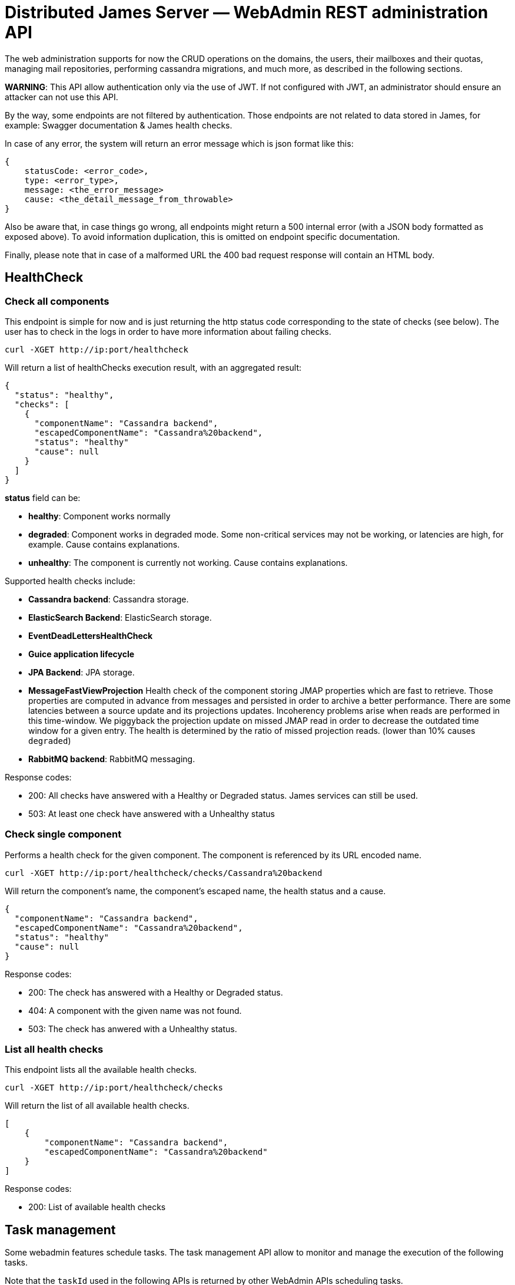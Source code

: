 = Distributed James Server &mdash; WebAdmin REST administration API
:navtitle: WebAdmin REST administration API

The web administration supports for now the CRUD operations on the domains, the users, their mailboxes and their quotas,
 managing mail repositories, performing cassandra migrations, and much more, as described in the following sections.

*WARNING*: This API allow authentication only via the use of JWT. If not
configured with JWT, an administrator should ensure an attacker can not
use this API.

By the way, some endpoints are not filtered by authentication. Those endpoints are not related to data stored in James,
for example: Swagger documentation & James health checks.

In case of any error, the system will return an error message which is
json format like this:

....
{
    statusCode: <error_code>,
    type: <error_type>,
    message: <the_error_message>
    cause: <the_detail_message_from_throwable>
}
....

Also be aware that, in case things go wrong, all endpoints might return
a 500 internal error (with a JSON body formatted as exposed above). To
avoid information duplication, this is omitted on endpoint specific
documentation.

Finally, please note that in case of a malformed URL the 400 bad request
response will contain an HTML body.

== HealthCheck

=== Check all components

This endpoint is simple for now and is just returning the http status
code corresponding to the state of checks (see below). The user has to
check in the logs in order to have more information about failing
checks.

....
curl -XGET http://ip:port/healthcheck
....

Will return a list of healthChecks execution result, with an aggregated
result:

....
{
  "status": "healthy",
  "checks": [
    {
      "componentName": "Cassandra backend",
      "escapedComponentName": "Cassandra%20backend",
      "status": "healthy"
      "cause": null
    }
  ]
}
....

*status* field can be:

* *healthy*: Component works normally
* *degraded*: Component works in degraded mode. Some non-critical
services may not be working, or latencies are high, for example. Cause
contains explanations.
* *unhealthy*: The component is currently not working. Cause contains
explanations.

Supported health checks include:

* *Cassandra backend*: Cassandra storage.
* *ElasticSearch Backend*: ElasticSearch storage.
* *EventDeadLettersHealthCheck*
* *Guice application lifecycle*
* *JPA Backend*: JPA storage.
* *MessageFastViewProjection* Health check of the component storing JMAP properties
which are fast to retrieve. Those properties are computed in advance
from messages and persisted in order to archive a better performance.
There are some latencies between a source update and its projections
updates. Incoherency problems arise when reads are performed in this
time-window. We piggyback the projection update on missed JMAP read in
order to decrease the outdated time window for a given entry. The health
is determined by the ratio of missed projection reads. (lower than 10%
causes `degraded`)
* *RabbitMQ backend*: RabbitMQ messaging.

Response codes:

* 200: All checks have answered with a Healthy or Degraded status. James
services can still be used.
* 503: At least one check have answered with a Unhealthy status

=== Check single component

Performs a health check for the given component. The component is
referenced by its URL encoded name.

....
curl -XGET http://ip:port/healthcheck/checks/Cassandra%20backend
....

Will return the component’s name, the component’s escaped name, the
health status and a cause.

....
{
  "componentName": "Cassandra backend",
  "escapedComponentName": "Cassandra%20backend",
  "status": "healthy"
  "cause": null
}
....

Response codes:

* 200: The check has answered with a Healthy or Degraded status.
* 404: A component with the given name was not found.
* 503: The check has anwered with a Unhealthy status.

=== List all health checks

This endpoint lists all the available health checks.

....
curl -XGET http://ip:port/healthcheck/checks
....

Will return the list of all available health checks.

....
[
    {
        "componentName": "Cassandra backend",
        "escapedComponentName": "Cassandra%20backend"
    }
]
....

Response codes:

* 200: List of available health checks

== Task management

Some webadmin features schedule tasks. The task management API allow to
monitor and manage the execution of the following tasks.

Note that the `taskId` used in the following APIs is returned by other
WebAdmin APIs scheduling tasks.

=== Getting a task details

....
curl -XGET http://ip:port/tasks/3294a976-ce63-491e-bd52-1b6f465ed7a2
....

An Execution Report will be returned:

....
{
    "submitDate": "2017-12-27T15:15:24.805+0700",
    "startedDate": "2017-12-27T15:15:24.809+0700",
    "completedDate": "2017-12-27T15:15:24.815+0700",
    "cancelledDate": null,
    "failedDate": null,
    "taskId": "3294a976-ce63-491e-bd52-1b6f465ed7a2",
    "additionalInformation": {},
    "status": "completed",
    "type": "type-of-the-task"
}
....

Note that:

* `status` can have the value:
** `waiting`: The task is scheduled but its execution did not start yet
** `inProgress`: The task is currently executed
** `cancelled`: The task had been cancelled
** `completed`: The task execution is finished, and this execution is a
success
** `failed`: The task execution is finished, and this execution is a
failure
* `additionalInformation` is a task specific object giving additional
information and context about that task. The structure of this
`additionalInformation` field is provided along the specific task
submission endpoint.

Response codes:

* 200: The specific task was found and the execution report exposed
above is returned
* 400: Invalid task ID
* 404: Task ID was not found

=== Awaiting a task

One can await the end of a task, then receive its final execution
report.

That feature is especially usefull for testing purpose but still can
serve real-life scenari.

....
curl -XGET http://ip:port/tasks/3294a976-ce63-491e-bd52-1b6f465ed7a2/await?timeout=duration
....

An Execution Report will be returned.

`timeout` is optional. By default it is set to 365 days (the maximum
value). The expected value is expressed in the following format:
`Nunit`. `N` should be strictly positive. `unit` could be either in the
short form (`s`, `m`, `h`, etc.), or in the long form (`day`, `week`,
`month`, etc.).

Examples:

* `30s`
* `5m`
* `7d`
* `1y`

Response codes:

* 200: The specific task was found and the execution report exposed
above is returned
* 400: Invalid task ID or invalid timeout
* 404: Task ID was not found
* 408: The timeout has been reached

=== Cancelling a task

You can cancel a task by calling:

....
curl -XDELETE http://ip:port/tasks/3294a976-ce63-491e-bd52-1b6f465ed7a2
....

Response codes:

* 204: Task had been cancelled
* 400: Invalid task ID

=== Listing tasks

A list of all tasks can be retrieved:

....
curl -XGET http://ip:port/tasks
....

Will return a list of Execution reports

One can filter the above results by status. For example:

....
curl -XGET http://ip:port/tasks?status=inProgress
....

Will return a list of Execution reports that are currently in progress.

Response codes:

* 200: A list of corresponding tasks is returned
* 400: Invalid status value

=== Endpoints returning a task

Many endpoints do generate a task.

Example:

....
curl -XPOST /endpoint?action={action}
....

The response to these requests will be the scheduled `taskId` :

....
{"taskId":"5641376-02ed-47bd-bcc7-76ff6262d92a"}
....

Positionned headers:

* Location header indicates the location of the resource associated with
the scheduled task. Example:

....
Location: /tasks/3294a976-ce63-491e-bd52-1b6f465ed7a2
....

Response codes:

* 201: Task generation succeeded. Corresponding task id is returned.
* Other response codes might be returned depending on the endpoint

The additional information returned depends on the scheduled task type
and is documented in the endpoint documentation.

== Administrating domains

=== Create a domain

....
curl -XPUT http://ip:port/domains/domainToBeCreated
....

Resource name domainToBeCreated:

* can not be null or empty
* can not contain `@'
* can not be more than 255 characters
* can not contain `/'

Response codes:

* 204: The domain was successfully added
* 400: The domain name is invalid

=== Delete a domain

....
curl -XDELETE http://ip:port/domains/{domainToBeDeleted}
....

Note: Deletion of an auto-detected domain, default domain or of an
auto-detected ip is not supported. We encourage you instead to review
your https://james.apache.org/server/config-domainlist.html[domain list
configuration].

Response codes:

* 204: The domain was successfully removed

=== Test if a domain exists

....
curl -XGET http://ip:port/domains/{domainName}
....

Response codes:

* 204: The domain exists
* 404: The domain does not exist

=== Get the list of domains

....
curl -XGET http://ip:port/domains
....

Possible response:

....
["domain1", "domain2"]
....

Response codes:

* 200: The domain list was successfully retrieved

=== Get the list of aliases for a domain

....
curl -XGET http://ip:port/domains/destination.domain.tld/aliases
....

Possible response:

....
[
  {"source": "source1.domain.tld"},
  {"source": "source2.domain.tld"}
]
....

When sending an email to an email address having `source1.domain.tld` or
`source2.domain.tld` as a domain part (example:
`user@source1.domain.tld`), then the domain part will be rewritten into
destination.domain.tld (so into `user@destination.domain.tld`).

Response codes:

* 200: The domain aliases was successfully retrieved
* 400: destination.domain.tld has an invalid syntax
* 404: destination.domain.tld is not part of handled domains and does
not have local domains as aliases.

=== Create an alias for a domain

To create a domain alias execute the following query:

....
curl -XPUT http://ip:port/domains/destination.domain.tld/aliases/source.domain.tld
....

When sending an email to an email address having `source.domain.tld` as
a domain part (example: `user@source.domain.tld`), then the domain part
will be rewritten into `destination.domain.tld` (so into
`user@destination.domain.tld`).

Response codes:

* 204: The redirection now exists
* 400: `source.domain.tld` or `destination.domain.tld` have an invalid
syntax
* 400: `source, domain` and `destination domain` are the same
* 404: `source.domain.tld` are not part of handled domains.

Be aware that no checks to find possible loops that would result of this creation will be performed.

=== Delete an alias for a domain

To delete a domain alias execute the following query:

....
curl -XDELETE http://ip:port/domains/destination.domain.tld/aliases/source.domain.tld
....

When sending an email to an email address having `source.domain.tld` as
a domain part (example: `user@source.domain.tld`), then the domain part
will be rewritten into `destination.domain.tld` (so into
`user@destination.domain.tld`).

Response codes:

* 204: The redirection now no longer exists
* 400: `source.domain.tld` or destination.domain.tld have an invalid
syntax
* 400: source, domain and destination domain are the same
* 404: `source.domain.tld` are not part of handled domains.

== Administrating users

=== Create a user

....
curl -XPUT http://ip:port/users/usernameToBeUsed \
  -d '{"password":"passwordToBeUsed"}' \
  -H "Content-Type: application/json"
....

Resource name usernameToBeUsed representing valid users, hence it should
match the criteria at xref:distributed/confgure/usersrepository.adoc[User Repositories documentation]

Response codes:

* 204: The user was successfully created
* 400: The user name or the payload is invalid

Note: if the user exists already, its password will be updated.

=== Testing a user existence

....
curl -XHEAD http://ip:port/users/usernameToBeUsed
....

Resource name ``usernameToBeUsed'' represents a valid user, hence it
should match the criteria at xref:distributed/configure/usersrepository.adoc[User Repositories documentation]

Response codes:

* 200: The user exists
* 400: The user name is invalid
* 404: The user does not exist

=== Updating a user password

Same than Create, but a user need to exist.

If the user do not exist, then it will be created.

=== Deleting a user

....
curl -XDELETE http://ip:port/users/{userToBeDeleted}
....

Response codes:

* 204: The user was successfully deleted

=== Retrieving the user list

....
curl -XGET http://ip:port/users
....

The answer looks like:

....
[{"username":"username@domain-jmapauthentication.tld"},{"username":"username@domain.tld"}]
....

Response codes:

* 200: The user name list was successfully retrieved

=== Retrieving the list of allowed `From` headers for a given user

This endpoint allows to know which From headers a given user is allowed to use when sending mails.

....
curl -XGET http://ip:port/users/givenUser/allowedFromHeaders
....

The answer looks like:

....
["user@domain.tld","alias@domain.tld"]
....

Response codes:

* 200: The list was successfully retrieved
* 400: The user is invalid
* 404: The user is unknown

== Administrating mailboxes

=== All mailboxes

Several actions can be performed on the server mailboxes.

Request pattern is:

....
curl -XPOST /mailboxes?action={action1},...
....

link:#_endpoints_returning_a_task[More details about endpoints returning
a task].

Response codes:

* 201: Success. Corresponding task id is returned.
* 400: Error in the request. Details can be found in the reported error.

The kind of task scheduled depends on the action parameter. See below
for details.

==== Fixing mailboxes inconsistencies

....
curl -XPOST /mailboxes?task=SolveInconsistencies
....

Will schedule a task for fixing inconsistencies for the mailbox
deduplicated object stored in Cassandra.

link:#_endpoints_returning_a_task[More details about endpoints returning
a task].

The `I-KNOW-WHAT-I-M-DOING` header is mandatory (you can read more
information about it in the warning section below).

The scheduled task will have the following type
`solve-mailbox-inconsistencies` and the following
`additionalInformation`:

....
{
  "type":"solve-mailbox-inconsistencies",
  "processedMailboxEntries": 3,
  "processedMailboxPathEntries": 3,
  "fixedInconsistencies": 2,
  "errors": 1,
  "conflictingEntries":[{
    "mailboxDaoEntry":{
      "mailboxPath":"#private:user:mailboxName",
      "mailboxId":"464765a0-e4e7-11e4-aba4-710c1de3782b"
    }," +
    "mailboxPathDaoEntry":{
      "mailboxPath":"#private:user:mailboxName2",
      "mailboxId":"464765a0-e4e7-11e4-aba4-710c1de3782b"
    }
  }]
}
....

Note that conflicting entry inconsistencies will not be fixed and will
require to explicitly use link:#correcting-ghost-mailbox[ghost mailbox]
endpoint in order to merge the conflicting mailboxes and prevent any
message loss.

*WARNING*: this task can cancel concurrently running legitimate user
operations upon dirty read. As such this task should be run offline.

A dirty read is when data is read between the two writes of the
denormalization operations (no isolation).

In order to ensure being offline, stop the traffic on SMTP, JMAP and
IMAP ports, for example via re-configuration or firewall rules.

Due to all of those risks, a `I-KNOW-WHAT-I-M-DOING` header should be
positioned to `ALL-SERVICES-ARE-OFFLINE` in order to prevent accidental
calls.

==== Recomputing mailbox counters

....
curl -XPOST /mailboxes?task=RecomputeMailboxCounters
....

Will recompute counters (unseen & total count) for the mailbox object
stored in Cassandra.

Cassandra maintains a per mailbox projection for message count and
unseen message count. As with any projection, it can go out of sync,
leading to inconsistent results being returned to the client.

link:#_endpoints_returning_a_task[More details about endpoints returning
a task].

The scheduled task will have the following type
`recompute-mailbox-counters` and the following `additionalInformation`:

....
{
  "type":"recompute-mailbox-counters",
  "processedMailboxes": 3,
  "failedMailboxes": ["464765a0-e4e7-11e4-aba4-710c1de3782b"]
}
....

Note that conflicting inconsistencies entries will not be fixed and will
require to explicitly use link:#correcting-ghost-mailbox[ghost mailbox]
endpoint in order to merge the conflicting mailboxes and prevent any
message loss.

*WARNING*: this task do not take into account concurrent modifications
upon a single mailbox counter recomputation. Rerunning the task will
_eventually_ provide the consistent result. As such we advise to run
this task offline.

In order to ensure being offline, stop the traffic on SMTP, JMAP and
IMAP ports, for example via re-configuration or firewall rules.

`trustMessageProjection` query parameter can be set to `true`. Content
of `messageIdTable` (listing messages by their mailbox context) table
will be trusted and not compared against content of `imapUidTable` table
(listing messages by their messageId mailbox independent identifier).
This will result in a better performance running the task at the cost of
safety in the face of message denormalization inconsistencies.

Defaults to false, which generates additional checks. You can read
https://github.com/apache/james-project/blob/master/src/adr/0022-cassandra-message-inconsistency.md[this
ADR] to better understand the message projection and how it can become
inconsistent.

==== Recomputing Global JMAP fast message view projection

Message fast view projection stores message properties expected to be
fast to fetch but are actually expensive to compute, in order for
GetMessages operation to be fast to execute for these properties.

These projection items are asynchronously computed on mailbox events.

You can force the full projection recomputation by calling the following
endpoint:

....
curl -XPOST /mailboxes?task=recomputeFastViewProjectionItems
....

Will schedule a task for recomputing the fast message view projection
for all mailboxes.

link:#_endpoints_returning_a_task[More details about endpoints returning
a task].

An admin can specify the concurrency that should be used when running
the task:

* `messagesPerSecond` rate at which messages should be processed, per
second. Defaults to 10.

This optional parameter must have a strictly positive integer as a value
and be passed as query parameters.

Example:

....
curl -XPOST /mailboxes?task=recomputeFastViewProjectionItems&messagesPerSecond=20
....

The scheduled task will have the following type
`RecomputeAllFastViewProjectionItemsTask` and the following
`additionalInformation`:

....
{
  "type":"RecomputeAllPreviewsTask",
  "processedUserCount": 3,
  "processedMessageCount": 3,
  "failedUserCount": 2,
  "failedMessageCount": 1,
  "runningOptions": {
    "messagesPerSecond":20
  }
}
....

Response codes:

* 201: Success. Corresponding task id is returned.
* 400: Error in the request. Details can be found in the reported error.

==== ReIndexing action

Be also aware of the limits of this API:

Warning: During the re-indexing, the result of search operations might
be altered.

Warning: Canceling this task should be considered unsafe as it will
leave the currently reIndexed mailbox as partially indexed.

Warning: While we have been trying to reduce the inconsistency window to
a maximum (by keeping track of ongoing events), concurrent changes done
during the reIndexing might be ignored.

===== ReIndexing all mails

....
curl -XPOST http://ip:port/mailboxes?task=reIndex
....

Will schedule a task for reIndexing all the mails stored on this James
server.

link:#_endpoints_returning_a_task[More details about endpoints returning
a task].

An admin can specify the concurrency that should be used when running
the task:

* `messagesPerSecond` rate at which messages should be processed per
second. Default is 50.

This optional parameter must have a strictly positive integer as a value
and be passed as query parameter.

An admin can also specify the reindexing mode it wants to use when
running the task:

* `mode` the reindexing mode used. There are 2 modes for the moment:
** `rebuildAll` allows to rebuild all indexes. This is the default mode.
** `fixOutdated` will check for outdated indexed document and reindex
only those.

This optional parameter must be passed as query parameter.

It’s good to note as well that there is a limitation with the
`fixOutdated` mode. As we first collect metadata of stored messages to
compare them with the ones in the index, a failed `expunged` operation
might not be well corrected (as the message might not exist anymore but
still be indexed).

Example:

    curl -XPOST http://ip:port/mailboxes?task=reIndex&messagesPerSecond=200&mode=rebuildAll

The scheduled task will have the following type `full-reindexing` and
the following `additionalInformation`:

....
{
  "type":"full-reindexing",
  "runningOptions":{
    "messagesPerSecond":200,
    "mode":"REBUILD_ALL"
  },
  "successfullyReprocessedMailCount":18,
  "failedReprocessedMailCount": 3,
  "mailboxFailures": ["12", "23" ],
  "messageFailures": [
   {
     "mailboxId": "1",
      "uids": [1, 36]
   }]
}
....

===== Fixing previously failed ReIndexing

Will schedule a task for reIndexing all the mails which had failed to be
indexed from the ReIndexingAllMails task.

Given `bbdb69c9-082a-44b0-a85a-6e33e74287a5` being a `taskId` generated
for a reIndexing tasks

....
curl -XPOST 'http://ip:port/mailboxes?task=reIndex&reIndexFailedMessagesOf=bbdb69c9-082a-44b0-a85a-6e33e74287a5'
....

link:#_endpoints_returning_a_task[More details about endpoints returning
a task].

An admin can specify the concurrency that should be used when running
the task:

* `messagesPerSecond` rate at which messages should be processed per
second. Default is 50.

This optional parameter must have a strictly positive integer as a value
and be passed as query parameter.

An admin can also specify the reindexing mode it wants to use when
running the task:

* `mode` the reindexing mode used. There are 2 modes for the moment:
** `rebuildAll` allows to rebuild all indexes. This is the default mode.
** `fixOutdated` will check for outdated indexed document and reindex
only those.

This optional parameter must be passed as query parameter.

It’s good to note as well that there is a limitation with the
`fixOutdated` mode. As we first collect metadata of stored messages to
compare them with the ones in the index, a failed `expunged` operation
might not be well corrected (as the message might not exist anymore but
still be indexed).

Example:

....
curl -XPOST http://ip:port/mailboxes?task=reIndex&reIndexFailedMessagesOf=bbdb69c9-082a-44b0-a85a-6e33e74287a5&messagesPerSecond=200&mode=rebuildAll
....

The scheduled task will have the following type
`error-recovery-indexation` and the following `additionalInformation`:

....
{
  "type":"error-recovery-indexation"
  "runningOptions":{
    "messagesPerSecond":200,
    "mode":"REBUILD_ALL"
  },
  "successfullyReprocessedMailCount":18,
  "failedReprocessedMailCount": 3,
  "mailboxFailures": ["12", "23" ],
  "messageFailures": [{
     "mailboxId": "1",
      "uids": [1, 36]
   }]
}
....

=== Single mailbox

==== ReIndexing a mailbox mails

....
curl -XPOST http://ip:port/mailboxes/{mailboxId}?task=reIndex
....

Will schedule a task for reIndexing all the mails in one mailbox.

Note that `mailboxId' path parameter needs to be a (implementation
dependent) valid mailboxId.

link:#_endpoints_returning_a_task[More details about endpoints returning
a task].

An admin can specify the concurrency that should be used when running
the task:

* `messagesPerSecond` rate at which messages should be processed per
second. Default is 50.

This optional parameter must have a strictly positive integer as a value
and be passed as query parameter.

An admin can also specify the reindexing mode it wants to use when
running the task:

* `mode` the reindexing mode used. There are 2 modes for the moment:
** `rebuildAll` allows to rebuild all indexes. This is the default mode.
** `fixOutdated` will check for outdated indexed document and reindex
only those.

This optional parameter must be passed as query parameter.

It’s good to note as well that there is a limitation with the
`fixOutdated` mode. As we first collect metadata of stored messages to
compare them with the ones in the index, a failed `expunged` operation
might not be well corrected (as the message might not exist anymore but
still be indexed).

Example:

....
curl -XPOST http://ip:port/mailboxes/{mailboxId}?task=reIndex&messagesPerSecond=200&mode=fixOutdated
....

Response codes:

* 201: Success. Corresponding task id is returned.
* 400: Error in the request. Details can be found in the reported error.

The scheduled task will have the following type `mailbox-reindexing` and
the following `additionalInformation`:

....
{
  "type":"mailbox-reindexing",
  "runningOptions":{
    "messagesPerSecond":200,
    "mode":"FIX_OUTDATED"
  },
  "mailboxId":"{mailboxId}",
  "successfullyReprocessedMailCount":18,
  "failedReprocessedMailCount": 3,
  "mailboxFailures": ["12"],
  "messageFailures": [
   {
     "mailboxId": "1",
      "uids": [1, 36]
   }]
}
....

Warning: During the re-indexing, the result of search operations might
be altered.

Warning: Canceling this task should be considered unsafe as it will
leave the currently reIndexed mailbox as partially indexed.

Warning: While we have been trying to reduce the inconsistency window to
a maximum (by keeping track of ongoing events), concurrent changes done
during the reIndexing might be ignored.

== Administrating Messages

=== ReIndexing a single mail by messageId

....
curl -XPOST http://ip:port/messages/{messageId}?task=reIndex
....

Will schedule a task for reIndexing a single email in all the mailboxes
containing it.

Note that `messageId' path parameter needs to be a (implementation
dependent) valid messageId.

link:#_endpoints_returning_a_task[More details about endpoints returning
a task].

Response codes:

* 201: Success. Corresponding task id is returned.
* 400: Error in the request. Details can be found in the reported error.

The scheduled task will have the following type `messageId-reindexing`
and the following `additionalInformation`:

....
{
  "messageId":"18"
}
....

Warning: During the re-indexing, the result of search operations might
be altered.

=== Fixing message inconsistencies

This task is only available on top of Guice Cassandra products.

....
curl -XPOST /messages?task=SolveInconsistencies
....

Will schedule a task for fixing message inconsistencies created by the
message denormalization process.

Messages are denormalized and stored in separated data tables in
Cassandra, so they can be accessed by their unique identifier or mailbox
identifier & local mailbox identifier through different protocols.

Failure in the denormalization process will lead to inconsistencies, for
example:

....
BOB receives a message
The denormalization process fails
BOB can read the message via JMAP
BOB cannot read the message via IMAP

BOB marks a message as SEEN
The denormalization process fails
The message is SEEN via JMAP
The message is UNSEEN via IMAP
....

link:#_endpoints_returning_a_task[More details about endpoints returning
a task].

An admin can specify the concurrency that should be used when running
the task:

* `messagesPerSecond` rate of messages to be processed per second.
Default is 100.

This optional parameter must have a strictly positive integer as a value
and be passed as query parameter.

An admin can also specify the reindexing mode it wants to use when
running the task:

* `mode` the reindexing mode used. There are 2 modes for the moment:
** `rebuildAll` allows to rebuild all indexes. This is the default mode.
** `fixOutdated` will check for outdated indexed document and reindex
only those.

This optional parameter must be passed as query parameter.

It’s good to note as well that there is a limitation with the
`fixOutdated` mode. As we first collect metadata of stored messages to
compare them with the ones in the index, a failed `expunged` operation
might not be well corrected (as the message might not exist anymore but
still be indexed).

Example:

....
curl -XPOST /messages?task=SolveInconsistencies&messagesPerSecond=200&mode=rebuildAll
....

Response codes:

* 201: Success. Corresponding task id is returned.
* 400: Error in the request. Details can be found in the reported error.

The scheduled task will have the following type
`solve-message-inconsistencies` and the following
`additionalInformation`:

....
{
  "type":"solve-message-inconsistencies",
  "timestamp":"2007-12-03T10:15:30Z",
  "processedImapUidEntries": 2,
  "processedMessageIdEntries": 1,
  "addedMessageIdEntries": 1,
  "updatedMessageIdEntries": 0,
  "removedMessageIdEntries": 1,
  "runningOptions":{
    "messagesPerSecond": 200,
    "mode":"REBUILD_ALL"
  },
  "fixedInconsistencies": [
    {
      "mailboxId": "551f0580-82fb-11ea-970e-f9c83d4cf8c2",
      "messageId": "d2bee791-7e63-11ea-883c-95b84008f979",
      "uid": 1
    },
    {
      "mailboxId": "551f0580-82fb-11ea-970e-f9c83d4cf8c2",
      "messageId": "d2bee792-7e63-11ea-883c-95b84008f979",
      "uid": 2
    }
  ],
  "errors": [
    {
      "mailboxId": "551f0580-82fb-11ea-970e-f9c83d4cf8c2",
      "messageId": "ffffffff-7e63-11ea-883c-95b84008f979",
      "uid": 3
    }
  ]
}
....

User actions concurrent to the inconsistency fixing task could result in
concurrency issues. New inconsistencies could be created.

However the source of truth will not be impacted, hence rerunning the
task will eventually fix all issues.

This task could be run safely online and can be scheduled on a recurring
basis outside of peak traffic by an admin to ensure Cassandra message
consistency.

== Administrating user mailboxes

=== Creating a mailbox

....
curl -XPUT http://ip:port/users/{usernameToBeUsed}/mailboxes/{mailboxNameToBeCreated}
....

Resource name `usernameToBeUsed` should be an existing user Resource
name `mailboxNameToBeCreated` should not be empty, nor contain # % *
characters.

Response codes:

* 204: The mailbox now exists on the server
* 400: Invalid mailbox name
* 404: The user name does not exist

To create nested mailboxes, for instance a work mailbox inside the INBOX
mailbox, people should use the . separator. The sample query is:

....
curl -XDELETE http://ip:port/users/{usernameToBeUsed}/mailboxes/INBOX.work
....

=== Deleting a mailbox and its children

....
curl -XDELETE http://ip:port/users/{usernameToBeUsed}/mailboxes/{mailboxNameToBeDeleted}
....

Resource name `usernameToBeUsed` should be an existing user Resource
name `mailboxNameToBeDeleted` should not be empty

Response codes:

* 204: The mailbox now does not exist on the server
* 400: Invalid mailbox name
* 404: The user name does not exist

=== Testing existence of a mailbox

....
curl -XGET http://ip:port/users/{usernameToBeUsed}/mailboxes/{mailboxNameToBeTested}
....

Resource name `usernameToBeUsed` should be an existing user Resource
name `mailboxNameToBeTested` should not be empty

Response codes:

* 204: The mailbox exists
* 400: Invalid mailbox name
* 404: The user name does not exist, the mailbox does not exist

=== Listing user mailboxes

....
curl -XGET http://ip:port/users/{usernameToBeUsed}/mailboxes
....

The answer looks like:

....
[{"mailboxName":"INBOX"},{"mailboxName":"outbox"}]
....

Resource name `usernameToBeUsed` should be an existing user

Response codes:

* 200: The mailboxes list was successfully retrieved
* 404: The user name does not exist

=== Deleting user mailboxes

....
curl -XDELETE http://ip:port/users/{usernameToBeUsed}/mailboxes
....

Resource name `usernameToBeUsed` should be an existing user

Response codes:

* 204: The user do not have mailboxes anymore
* 404: The user name does not exist

=== Exporting user mailboxes

....
curl -XPOST http://ip:port/users/{usernameToBeUsed}/mailboxes?action=export
....

Resource name `usernameToBeUsed` should be an existing user

Response codes:

* 201: Success. Corresponding task id is returned
* 404: The user name does not exist

The scheduled task will have the following type `MailboxesExportTask`
and the following `additionalInformation`:

....
{
  "type":"MailboxesExportTask",
  "timestamp":"2007-12-03T10:15:30Z",
  "username": "user",
  "stage": "STARTING"
}
....

=== ReIndexing a user mails

....
curl -XPOST http://ip:port/users/{usernameToBeUsed}/mailboxes?task=reIndex
....

Will schedule a task for reIndexing all the mails in ``user@domain.com''
mailboxes (encoded above).

link:#_endpoints_returning_a_task[More details about endpoints returning
a task].

An admin can specify the concurrency that should be used when running
the task:

* `messagesPerSecond` rate at which messages should be processed per
second. Default is 50.

This optional parameter must have a strictly positive integer as a value
and be passed as query parameter.

An admin can also specify the reindexing mode it wants to use when
running the task:

* `mode` the reindexing mode used. There are 2 modes for the moment:
** `rebuildAll` allows to rebuild all indexes. This is the default mode.
** `fixOutdated` will check for outdated indexed document and reindex
only those.

This optional parameter must be passed as query parameter.

It’s good to note as well that there is a limitation with the
`fixOutdated` mode. As we first collect metadata of stored messages to
compare them with the ones in the index, a failed `expunged` operation
might not be well corrected (as the message might not exist anymore but
still be indexed).

Example:

....
curl -XPOST http://ip:port/users/{usernameToBeUsed}/mailboxes?task=reIndex&messagesPerSecond=200&mode=fixOutdated
....

Response codes:

* 201: Success. Corresponding task id is returned.
* 400: Error in the request. Details can be found in the reported error.

The scheduled task will have the following type `user-reindexing` and
the following `additionalInformation`:

....
{
  "type":"user-reindexing",
  "runningOptions":{
    "messagesPerSecond":200,
    "mode":"FIX_OUTDATED"
  },
  "user":"user@domain.com",
  "successfullyReprocessedMailCount":18,
  "failedReprocessedMailCount": 3,
  "mailboxFailures": ["12", "23" ],
  "messageFailures": [
   {
     "mailboxId": "1",
      "uids": [1, 36]
   }]
}
....

Warning: During the re-indexing, the result of search operations might
be altered.

Warning: Canceling this task should be considered unsafe as it will
leave the currently reIndexed mailbox as partially indexed.

Warning: While we have been trying to reduce the inconsistency window to
a maximum (by keeping track of ongoing events), concurrent changes done
during the reIndexing might be ignored.

=== Recomputing User JMAP fast message view projection

This action is only available for backends supporting JMAP protocol.

Message fast view projection stores message properties expected to be
fast to fetch but are actually expensive to compute, in order for
GetMessages operation to be fast to execute for these properties.

These projection items are asynchronously computed on mailbox events.

You can force the full projection recomputation by calling the following
endpoint:

....
curl -XPOST /users/{usernameToBeUsed}/mailboxes?task=recomputeFastViewProjectionItems
....

Will schedule a task for recomputing the fast message view projection
for all mailboxes of `usernameToBeUsed`.

link:#_endpoints_returning_a_task[More details about endpoints returning
a task].

An admin can specify the concurrency that should be used when running
the task:

* `messagesPerSecond` rate at which messages should be processed, per
second. Defaults to 10.

This optional parameter must have a strictly positive integer as a value
and be passed as query parameters.

Example:

....
curl -XPOST /mailboxes?task=recomputeFastViewProjectionItems&messagesPerSecond=20
....

The scheduled task will have the following type
`RecomputeUserFastViewProjectionItemsTask` and the following
`additionalInformation`:

....
{
  "type":"RecomputeUserFastViewProjectionItemsTask",
  "username": "{usernameToBeUsed}",
  "processedMessageCount": 3,
  "failedMessageCount": 1,
  "runningOptions": {
    "messagesPerSecond":20
  }
}
....

Response codes:

* 201: Success. Corresponding task id is returned.
* 400: Error in the request. Details can be found in the reported error.
* 404: User not found.

== Administrating quotas

=== Administrating quotas by users

==== Getting the quota for a user

....
curl -XGET http://ip:port/quota/users/{usernameToBeUsed}
....

Resource name `usernameToBeUsed` should be an existing user

The answer is the details of the quota of that user.

....
{
  "global": {
    "count":252,
    "size":242
  },
  "domain": {
    "count":152,
    "size":142
  },
  "user": {
    "count":52,
    "size":42
  },
  "computed": {
    "count":52,
    "size":42
  },
  "occupation": {
    "size":13,
    "count":21,
    "ratio": {
      "size":0.25,
      "count":0.5,
      "max":0.5
    }
  }
}
....

* The `global` entry represent the quota limit allowed on this James
server.
* The `domain` entry represent the quota limit allowed for the user of
that domain.
* The `user` entry represent the quota limit allowed for this specific
user.
* The `computed` entry represent the quota limit applied for this user,
resolved from the upper values.
* The `occupation` entry represent the occupation of the quota for this
user. This includes used count and size as well as occupation ratio
(used / limit).

Note that `quota` object can contain a fixed value, an empty value
(null) or an unlimited value (-1):

....
{"count":52,"size":42}

{"count":null,"size":null}

{"count":52,"size":-1}
....

Response codes:

* 200: The user’s quota was successfully retrieved
* 404: The user does not exist

==== Updating the quota for a user

....
curl -XPUT http://ip:port/quota/users/{usernameToBeUsed}
....

Resource name `usernameToBeUsed` should be an existing user

The body can contain a fixed value, an empty value (null) or an
unlimited value (-1):

....
{"count":52,"size":42}

{"count":null,"size":null}

{"count":52,"size":-1}
....

Response codes:

* 204: The quota has been updated
* 400: The body is not a positive integer neither an unlimited value
(-1).
* 404: The user does not exist

==== Getting the quota count for a user

....
curl -XGET http://ip:port/quota/users/{usernameToBeUsed}/count
....

Resource name `usernameToBeUsed` should be an existing user

The answer looks like:

....
52
....

Response codes:

* 200: The user’s quota was successfully retrieved
* 204: No quota count limit is defined at the user level for this user
* 404: The user does not exist

==== Updating the quota count for a user

....
curl -XPUT http://ip:port/quota/users/{usernameToBeUsed}/count
....

Resource name `usernameToBeUsed` should be an existing user

The body can contain a fixed value or an unlimited value (-1):

....
52
....

Response codes:

* 204: The quota has been updated
* 400: The body is not a positive integer neither an unlimited value
(-1).
* 404: The user does not exist

==== Deleting the quota count for a user

....
curl -XDELETE http://ip:port/quota/users/{usernameToBeUsed}/count
....

Resource name `usernameToBeUsed` should be an existing user

Response codes:

* 204: The quota has been updated to unlimited value.
* 404: The user does not exist

==== Getting the quota size for a user

....
curl -XGET http://ip:port/quota/users/{usernameToBeUsed}/size
....

Resource name `usernameToBeUsed` should be an existing user

The answer looks like:

....
52
....

Response codes:

* 200: The user’s quota was successfully retrieved
* 204: No quota size limit is defined at the user level for this user
* 404: The user does not exist

==== Updating the quota size for a user

....
curl -XPUT http://ip:port/quota/users/{usernameToBeUsed}/size
....

Resource name `usernameToBeUsed` should be an existing user

The body can contain a fixed value or an unlimited value (-1):

....
52
....

Response codes:

* 204: The quota has been updated
* 400: The body is not a positive integer neither an unlimited value
(-1).
* 404: The user does not exist

==== Deleting the quota size for a user

....
curl -XDELETE http://ip:port/quota/users/{usernameToBeUsed}/size
....

Resource name `usernameToBeUsed` should be an existing user

Response codes:

* 204: The quota has been updated to unlimited value.
* 404: The user does not exist

==== Searching user by quota ratio

....
curl -XGET 'http://ip:port/quota/users?minOccupationRatio=0.8&maxOccupationRatio=0.99&limit=100&offset=200&domain=domain.com'
....

Will return:

....
[
  {
    "username":"user@domain.com",
    "detail": {
      "global": {
        "count":252,
        "size":242
      },
      "domain": {
        "count":152,
        "size":142
      },
      "user": {
        "count":52,
        "size":42
      },
      "computed": {
        "count":52,
        "size":42
      },
      "occupation": {
        "size":48,
        "count":21,
        "ratio": {
          "size":0.9230,
          "count":0.5,
          "max":0.9230
        }
      }
    }
  },
  ...
]
....

Where:

* *minOccupationRatio* is a query parameter determining the minimum
occupation ratio of users to be returned.
* *maxOccupationRatio* is a query parameter determining the maximum
occupation ratio of users to be returned.
* *domain* is a query parameter determining the domain of users to be
returned.
* *limit* is a query parameter determining the maximum number of users
to be returned.
* *offset* is a query parameter determining the number of users to skip.

Please note that users are alphabetically ordered on username.

The response is a list of usernames, with attached quota details as
defined link:#getting-the-quota-for-a-user[here].

Response codes:

* 200: List of users had successfully been returned.
* 400: Validation issues with parameters

==== Recomputing current quotas for users

....
curl -XPOST /quota/users?task=RecomputeCurrentQuotas
....

Will recompute current quotas (count and size) for all users stored in
James.

James maintains per quota a projection for current quota count and size.
As with any projection, it can go out of sync, leading to inconsistent
results being returned to the client.

link:#_endpoints_returning_a_task[More details about endpoints returning
a task].

An admin can specify the concurrency that should be used when running
the task:

* `usersPerSecond` rate at which users quotas should be reprocessed, per
second. Defaults to 1.

This optional parameter must have a strictly positive integer as a value
and be passed as query parameters.

Example:

....
curl -XPOST /quota/users?task=RecomputeCurrentQuotas&usersPerSecond=20
....

The scheduled task will have the following type
`recompute-current-quotas` and the following `additionalInformation`:

....
{
  "type":"recompute-current-quotas",
  "processedQuotaRoots": 3,
  "failedQuotaRoots": ["#private&bob@localhost"],
  "runningOptions": {
    "usersPerSecond":20
  }
}
....

*WARNING*: this task do not take into account concurrent modifications
upon a single current quota re-computation. Rerunning the task will
_eventually_ provide the consistent result.

=== Administrating quotas by domains

==== Getting the quota for a domain

....
curl -XGET http://ip:port/quota/domains/{domainToBeUsed}
....

Resource name `domainToBeUsed` should be an existing domain. For
example:

....
curl -XGET http://ip:port/quota/domains/james.org
....

The answer will detail the default quota applied to users belonging to
that domain:

....
{
  "global": {
    "count":252,
    "size":null
  },
  "domain": {
    "count":null,
    "size":142
  },
  "computed": {
    "count":252,
    "size":142
  }
}
....

* The `global` entry represents the quota limit defined on this James
server by default.
* The `domain` entry represents the quota limit allowed for the user of
that domain by default.
* The `computed` entry represents the quota limit applied for the users
of that domain, by default, resolved from the upper values.

Note that `quota` object can contain a fixed value, an empty value
(null) or an unlimited value (-1):

....
{"count":52,"size":42}

{"count":null,"size":null}

{"count":52,"size":-1}
....

Response codes:

* 200: The domain’s quota was successfully retrieved
* 404: The domain does not exist
* 405: Domain Quota configuration not supported when virtual hosting is
desactivated.

==== Updating the quota for a domain

....
curl -XPUT http://ip:port/quota/domains/{domainToBeUsed}
....

Resource name `domainToBeUsed` should be an existing domain.

The body can contain a fixed value, an empty value (null) or an
unlimited value (-1):

....
{"count":52,"size":42}

{"count":null,"size":null}

{"count":52,"size":-1}
....

Response codes:

* 204: The quota has been updated
* 400: The body is not a positive integer neither an unlimited value
(-1).
* 404: The domain does not exist
* 405: Domain Quota configuration not supported when virtual hosting is
desactivated.

==== Getting the quota count for a domain

....
curl -XGET http://ip:port/quota/domains/{domainToBeUsed}/count
....

Resource name `domainToBeUsed` should be an existing domain.

The answer looks like:

....
52
....

Response codes:

* 200: The domain’s quota was successfully retrieved
* 204: No quota count limit is defined at the domain level for this
domain
* 404: The domain does not exist
* 405: Domain Quota configuration not supported when virtual hosting is
desactivated.

==== Updating the quota count for a domain

....
curl -XPUT http://ip:port/quota/domains/{domainToBeUsed}/count
....

Resource name `domainToBeUsed` should be an existing domain.

The body can contain a fixed value or an unlimited value (-1):

....
52
....

Response codes:

* 204: The quota has been updated
* 400: The body is not a positive integer neither an unlimited value
(-1).
* 404: The domain does not exist
* 405: Domain Quota configuration not supported when virtual hosting is
desactivated.

==== Deleting the quota count for a domain

....
curl -XDELETE http://ip:port/quota/domains/{domainToBeUsed}/count
....

Resource name `domainToBeUsed` should be an existing domain.

Response codes:

* 204: The quota has been updated to unlimited value.
* 404: The domain does not exist
* 405: Domain Quota configuration not supported when virtual hosting is
desactivated.

==== Getting the quota size for a domain

....
curl -XGET http://ip:port/quota/domains/{domainToBeUsed}/size
....

Resource name `domainToBeUsed` should be an existing domain.

The answer looks like:

....
52
....

Response codes:

* 200: The domain’s quota was successfully retrieved
* 204: No quota size limit is defined at the domain level for this
domain
* 404: The domain does not exist
* 405: Domain Quota configuration not supported when virtual hosting is
desactivated.

==== Updating the quota size for a domain

....
curl -XPUT http://ip:port/quota/domains/{domainToBeUsed}/size
....

Resource name `domainToBeUsed` should be an existing domain.

The body can contain a fixed value or an unlimited value (-1):

....
52
....

Response codes:

* 204: The quota has been updated
* 400: The body is not a positive integer neither an unlimited value
(-1).
* 404: The domain does not exist
* 405: Domain Quota configuration not supported when virtual hosting is
desactivated.

==== Deleting the quota size for a domain

....
curl -XDELETE http://ip:port/quota/domains/{domainToBeUsed}/size
....

Resource name `domainToBeUsed` should be an existing domain.

Response codes:

* 204: The quota has been updated to unlimited value.
* 404: The domain does not exist

=== Administrating global quotas

==== Getting the global quota

....
curl -XGET http://ip:port/quota
....

The answer is the details of the global quota.

....
{
  "count":252,
  "size":242
}
....

Note that `quota` object can contain a fixed value, an empty value
(null) or an unlimited value (-1):

....
{"count":52,"size":42}

{"count":null,"size":null}

{"count":52,"size":-1}
....

Response codes:

* 200: The quota was successfully retrieved

==== Updating global quota

....
curl -XPUT http://ip:port/quota
....

The body can contain a fixed value, an empty value (null) or an
unlimited value (-1):

....
{"count":52,"size":42}

{"count":null,"size":null}

{"count":52,"size":-1}
....

Response codes:

* 204: The quota has been updated
* 400: The body is not a positive integer neither an unlimited value
(-1).

==== Getting the global quota count

....
curl -XGET http://ip:port/quota/count
....

Resource name usernameToBeUsed should be an existing user

The answer looks like:

....
52
....

Response codes:

* 200: The quota was successfully retrieved
* 204: No quota count limit is defined at the global level

==== Updating the global quota count

....
curl -XPUT http://ip:port/quota/count
....

The body can contain a fixed value or an unlimited value (-1):

....
52
....

Response codes:

* 204: The quota has been updated
* 400: The body is not a positive integer neither an unlimited value
(-1).

==== Deleting the global quota count

....
curl -XDELETE http://ip:port/quota/count
....

Response codes:

* 204: The quota has been updated to unlimited value.

==== Getting the global quota size

....
curl -XGET http://ip:port/quota/size
....

The answer looks like:

....
52
....

Response codes:

* 200: The quota was successfully retrieved
* 204: No quota size limit is defined at the global level

==== Updating the global quota size

....
curl -XPUT http://ip:port/quota/size
....

The body can contain a fixed value or an unlimited value (-1):

....
52
....

Response codes:

* 204: The quota has been updated
* 400: The body is not a positive integer neither an unlimited value
(-1).

==== Deleting the global quota size

....
curl -XDELETE http://ip:port/quota/size
....

Response codes:

* 204: The quota has been updated to unlimited value.

=== Administrating Sieve quotas

Some limitations on space Users Sieve script can occupy can be
configured by default, and overridden by user.

==== Retrieving global sieve quota

This endpoints allows to retrieve the global Sieve quota, which will be
users default:

....
curl -XGET http://ip:port/sieve/quota/default
....

Will return the bytes count allowed by user per default on this server.

....
102400
....

Response codes:

* 200: Request is a success and the value is returned
* 204: No default quota is being configured

==== Updating global sieve quota

This endpoints allows to update the global Sieve quota, which will be
users default:

....
curl -XPUT http://ip:port/sieve/quota/default
....

With the body being the bytes count allowed by user per default on this
server.

....
102400
....

Response codes:

* 204: Operation succeeded
* 400: Invalid payload

==== Removing global sieve quota

This endpoints allows to remove the global Sieve quota. There will no
more be users default:

....
curl -XDELETE http://ip:port/sieve/quota/default
....

Response codes:

* 204: Operation succeeded

==== Retrieving user sieve quota

This endpoints allows to retrieve the Sieve quota of a user, which will
be this users quota:

....
curl -XGET http://ip:port/sieve/quota/users/user@domain.com
....

Will return the bytes count allowed for this user.

....
102400
....

Response codes:

* 200: Request is a success and the value is returned
* 204: No quota is being configured for this user

==== Updating user sieve quota

This endpoints allows to update the Sieve quota of a user, which will be
users default:

....
curl -XPUT http://ip:port/sieve/quota/users/user@domain.com
....

With the body being the bytes count allowed for this user on this
server.

....
102400
....

Response codes:

* 204: Operation succeeded
* 400: Invalid payload

==== Removing user sieve quota

This endpoints allows to remove the Sieve quota of a user. There will no
more quota for this user:

....
curl -XDELETE http://ip:port/sieve/quota/users/user@domain.com
....

Response codes:

* 204: Operation succeeded

== Administrating Recipient rewriting

=== Address group

You can use *webadmin* to define address groups.

When a specific email is sent to the group mail address, every group
member will receive it.

Note that the group mail address is virtual: it does not correspond to
an existing user.

This feature uses xref:distributed/architecture.adoc#_recipient_rewrite_tables[Recipients rewrite table]
and requires the
https://github.com/apache/james-project/blob/master/server/mailet/mailets/src/main/java/org/apache/james/transport/mailets/RecipientRewriteTable.java[RecipientRewriteTable
mailet] to be configured.

Note that email addresses are restricted to ASCII character set. Mail
addresses not matching this criteria will be rejected.

==== Listing groups

....
curl -XGET http://ip:port/address/groups
....

Will return the groups as a list of JSON Strings representing mail
addresses. For instance:

....
["group1@domain.com", "group2@domain.com"]
....

Response codes:

* 200: Success

==== Listing members of a group

....
curl -XGET http://ip:port/address/groups/group@domain.com
....

Will return the group members as a list of JSON Strings representing
mail addresses. For instance:

....
["member1@domain.com", "member2@domain.com"]
....

Response codes:

* 200: Success
* 400: Group structure is not valid
* 404: The group does not exist

==== Adding a group member

....
curl -XPUT http://ip:port/address/groups/group@domain.com/member@domain.com
....

Will add member@domain.com to group@domain.com, creating the group if
needed

Response codes:

* 204: Success
* 400: Group structure or member is not valid
* 400: Domain in the source is not managed by the DomainList
* 409: Requested group address is already used for another purpose
* 409: The addition of the group member would lead to a loop and thus cannot be performed

==== Removing a group member

....
curl -XDELETE http://ip:port/address/groups/group@domain.com/member@domain.com
....

Will remove member@domain.com from group@domain.com, removing the group
if group is empty after deletion

Response codes:

* 204: Success
* 400: Group structure or member is not valid

=== Address forwards

You can use *webadmin* to define address forwards.

When a specific email is sent to the base mail address, every forward
destination addresses will receive it.

Please note that the base address can be optionaly part of the forward
destination. In that case, the base recipient also receive a copy of the
mail. Otherwise he is ommitted.

Forwards can be defined for existing users. It then defers from
``groups''.

This feature uses xref:distributed/architecture.adoc#_recipient_rewrite_tables[Recipients rewrite table]
and requires the
https://github.com/apache/james-project/blob/master/server/mailet/mailets/src/main/java/org/apache/james/transport/mailets/RecipientRewriteTable.java[RecipientRewriteTable
mailet] to be configured.

Note that email addresses are restricted to ASCII character set. Mail
addresses not matching this criteria will be rejected.

==== Listing Forwards

....
curl -XGET http://ip:port/address/forwards
....

Will return the users having forwards configured as a list of JSON
Strings representing mail addresses. For instance:

....
["user1@domain.com", "user2@domain.com"]
....

Response codes:

* 200: Success

==== Listing destinations in a forward

....
curl -XGET http://ip:port/address/forwards/user@domain.com
....

Will return the destination addresses of this forward as a list of JSON
Strings representing mail addresses. For instance:

....
[
  {"mailAddress":"destination1@domain.com"},
  {"mailAddress":"destination2@domain.com"}
]
....

Response codes:

* 200: Success
* 400: Forward structure is not valid
* 404: The given user don’t have forwards or does not exist

==== Adding a new destination to a forward

....
curl -XPUT http://ip:port/address/forwards/user@domain.com/targets/destination@domain.com
....

Will add destination@domain.com to user@domain.com, creating the forward
if needed

Response codes:

* 204: Success
* 400: Forward structure or member is not valid
* 400: Domain in the source is not managed by the DomainList
* 404: Requested forward address does not match an existing user
* 409: The creation of the forward would lead to a loop and thus cannot be performed

==== Removing a destination of a forward

....
curl -XDELETE http://ip:port/address/forwards/user@domain.com/targets/destination@domain.com
....

Will remove destination@domain.com from user@domain.com, removing the
forward if forward is empty after deletion

Response codes:

* 204: Success
* 400: Forward structure or member is not valid

=== Address aliases

You can use *webadmin* to define aliases for an user.

When a specific email is sent to the alias address, the destination
address of the alias will receive it.

Aliases can be defined for existing users.

This feature uses xref:distributed/architecture.adoc#_recipient_rewrite_tables[Recipients rewrite table]
and requires the
https://github.com/apache/james-project/blob/master/server/mailet/mailets/src/main/java/org/apache/james/transport/mailets/RecipientRewriteTable.java[RecipientRewriteTable
mailet] to be configured.

Note that email addresses are restricted to ASCII character set. Mail
addresses not matching this criteria will be rejected.

==== Listing users with aliases

....
curl -XGET http://ip:port/address/aliases
....

Will return the users having aliases configured as a list of JSON
Strings representing mail addresses. For instance:

....
["user1@domain.com", "user2@domain.com"]
....

Response codes:

* 200: Success

==== Listing alias sources of an user

....
curl -XGET http://ip:port/address/aliases/user@domain.com
....

Will return the aliases of this user as a list of JSON Strings
representing mail addresses. For instance:

....
[
  {"source":"alias1@domain.com"},
  {"source":"alias2@domain.com"}
]
....

Response codes:

* 200: Success
* 400: Alias structure is not valid

==== Adding a new alias to an user

....
curl -XPUT http://ip:port/address/aliases/user@domain.com/sources/alias@domain.com
....

Will add alias@domain.com to user@domain.com, creating the alias if
needed

Response codes:

* 204: OK
* 400: Alias structure or member is not valid
* 400: The alias source exists as an user already
* 400: Source and destination can’t be the same!
* 400: Domain in the destination or source is not managed by the
DomainList
* 409: The addition of the alias would lead to a loop and thus cannot be performed

==== Removing an alias of an user

....
curl -XDELETE http://ip:port/address/aliases/user@domain.com/sources/alias@domain.com
....

Will remove alias@domain.com from user@domain.com, removing the alias if
needed

Response codes:

* 204: OK
* 400: Alias structure or member is not valid

=== Domain mappings

You can use *webadmin* to define domain mappings.

Given a configured source (from) domain and a destination (to) domain,
when an email is sent to an address belonging to the source domain, then
the domain part of this address is overwritten, the destination domain
is then used. A source (from) domain can have many destination (to)
domains.

For example: with a source domain `james.apache.org` maps to two
destination domains `james.org` and `apache-james.org`, when a mail is
sent to `admin@james.apache.org`, then it will be routed to
`admin@james.org` and `admin@apache-james.org`

This feature uses xref:distributed/architecture.adoc#_recipient_rewrite_tables[Recipients rewrite table]
and requires the
https://github.com/apache/james-project/blob/master/server/mailet/mailets/src/main/java/org/apache/james/transport/mailets/RecipientRewriteTable.java[RecipientRewriteTable
mailet] to be configured.

Note that email addresses are restricted to ASCII character set. Mail
addresses not matching this criteria will be rejected.

==== Listing all domain mappings

....
curl -XGET http://ip:port/domainMappings
....

Will return all configured domain mappings

....
{
  "firstSource.org" : ["firstDestination.com", "secondDestination.net"],
  "secondSource.com" : ["thirdDestination.com", "fourthDestination.net"],
}
....

Response codes:

* 200: OK

==== Listing all destination domains for a source domain

....
curl -XGET http://ip:port/domainMappings/sourceDomain.tld
....

With `sourceDomain.tld` as the value passed to `fromDomain` resource
name, the API will return all destination domains configured to that
domain

....
["firstDestination.com", "secondDestination.com"]
....

Response codes:

* 200: OK
* 400: The `fromDomain` resource name is invalid
* 404: The `fromDomain` resource name is not found

==== Adding a domain mapping

....
curl -XPUT http://ip:port/domainMappings/sourceDomain.tld
....

Body:

....
destination.tld
....

With `sourceDomain.tld` as the value passed to `fromDomain` resource
name, the API will add a destination domain specified in the body to
that domain

Response codes:

* 204: OK
* 400: The `fromDomain` resource name is invalid
* 400: The destination domain specified in the body is invalid

Be aware that no checks to find possible loops that would result of this creation will be performed.

==== Removing a domain mapping

....
curl -XDELETE http://ip:port/domainMappings/sourceDomain.tld
....

Body:

....
destination.tld
....

With `sourceDomain.tld` as the value passed to `fromDomain` resource
name, the API will remove a destination domain specified in the body
mapped to that domain

Response codes:

* 204: OK
* 400: The `fromDomain` resource name is invalid
* 400: The destination domain specified in the body is invalid

=== Regex mapping

You can use *webadmin* to create regex mappings.

A regex mapping contains a mapping source and a Java Regular Expression
(regex) in String as the mapping value. Everytime, if a mail containing
a recipient matched with the mapping source, then that mail will be
re-routed to a new recipient address which is re written by the regex.

This feature uses xref:distributed/architecture.adoc#_recipient_rewrite_tables[Recipients rewrite table]
and requires the
https://github.com/apache/james-project/blob/master/server/mailet/mailets/src/main/java/org/apache/james/transport/mailets/RecipientRewriteTable.java[RecipientRewriteTable
API] to be configured.

==== Adding a regex mapping

....
POST /mappings/regex/mappingSource/targets/regex
....

Where:

* the `mappingSource` is the path parameter represents for the Regex
Mapping mapping source
* the `regex` is the path parameter represents for the Regex Mapping
regex

The route will add a regex mapping made from `mappingSource` and `regex`
to RecipientRewriteTable.

Example:

....
curl -XPOST http://ip:port/mappings/regex/james@domain.tld/targets/james@.*:james-intern@james.org
....

Response codes:

* 204: Mapping added successfully.
* 400: Invalid `mappingSource` path parameter.
* 400: Invalid `regex` path parameter.

Be aware that no checks to find possible loops that would result of this creation will be performed.

==== Removing a regex mapping

....
DELETE /mappings/regex/{mappingSource}/targets/{regex}
....

Where:

* the `mappingSource` is the path parameter representing the Regex
Mapping mapping source
* the `regex` is the path parameter representing the Regex Mapping regex

The route will remove the regex mapping made from `regex` from the
mapping source `mappingSource` to RecipientRewriteTable.

Example:

....
curl -XDELETE http://ip:port/mappings/regex/james@domain.tld/targets/[O_O]:james-intern@james.org
....

Response codes:

* 204: Mapping deleted successfully.
* 400: Invalid `mappingSource` path parameter.
* 400: Invalid `regex` path parameter.

=== Address Mappings

You can use *webadmin* to define address mappings.

When a specific email is sent to the base mail address, every
destination addresses will receive it.

This feature uses xref:distributed/architecture.adoc#_recipient_rewrite_tables[Recipients rewrite table]
and requires the
https://github.com/apache/james-project/blob/master/server/mailet/mailets/src/main/java/org/apache/james/transport/mailets/RecipientRewriteTable.java[RecipientRewriteTable
mailet] to be configured.

Note that email addresses are restricted to ASCII character set. Mail
addresses not matching this criteria will be rejected.

Please use address mappings with caution, as it’s not a typed address.
If you know the type of your address (forward, alias, domain, group,
etc), prefer using the corresponding routes to those types.

Here are the following actions available on address mappings:

==== Add an address mapping

....
curl -XPOST http://ip:port/mappings/address/{mappingSource}/targets/{destinationAddress}
....

Add an address mapping to the Recipients rewrite table
Mapping source is the value of \{mappingSource} Mapping destination is
the value of \{destinationAddress} Type of mapping destination is
Address

Response codes:

* 204: Action successfully performed
* 400: Invalid parameters
* 409: The addition of the address mapping would lead to a loop and thus cannot be performed

==== Remove an address mapping

....
curl -XDELETE http://ip:port/mappings/address/{mappingSource}/targets/{destinationAddress}
....

* Remove an address mapping from the Recipients rewrite table
* Mapping source is the value of `mappingSource`
* Mapping destination is the value of `destinationAddress`
* Type of mapping destination is Address

Response codes:

* 204: Action successfully performed
* 400: Invalid parameters

=== List all mappings

....
curl -XGET http://ip:port/mappings
....

Get all mappings from the
xref:distributed/architecture.adoc#_recipient_rewrite_tables[Recipients rewrite table].

Response body:

....
{
  "alias@domain.tld": [
    {
      "type": "Alias",
      "mapping": "user@domain.tld"
    },
    {
      "type": "Group",
      "mapping": "group-user@domain.tld"
    }
  ],
  "aliasdomain.tld": [
    {
      "type": "Domain",
      "mapping": "realdomain.tld"
    }
  ],
  "group@domain.tld": [
    {
      "type": "Address",
      "mapping": "user@domain.tld"
    }
  ]
}
....

Response code:

* 200: OK

=== Listing User Mappings

This endpoint allows receiving all mappings of a corresponding user.

....
curl -XGET http://ip:port/mappings/user/{userAddress}
....

Return all mappings of a user where:

* `userAddress`: is the selected user

Response body:

....
[
  {
    "type": "Address",
    "mapping": "user123@domain.tld"
  },
  {
    "type": "Alias",
    "mapping": "aliasuser123@domain.tld"
  },
  {
    "type": "Group",
    "mapping": "group123@domain.tld"
  }
]
....

Response codes:

* 200: OK
* 400: Invalid parameter value

== Administrating mail repositories

=== Create a mail repository

....
curl -XPUT http://ip:port/mailRepositories/{encodedPathOfTheRepository}?protocol={someProtocol}
....

Resource name `encodedPathOfTheRepository` should be the resource path
of the created mail repository. Example:

....
curl -XPUT http://ip:port/mailRepositories/mailRepo?protocol=file
....

Response codes:

* 204: The repository is created

=== Listing mail repositories

....
curl -XGET http://ip:port/mailRepositories
....

The answer looks like:

....
[
    {
        "repository": "var/mail/error/",
        "path": "var%2Fmail%2Ferror%2F"
    },
    {
        "repository": "var/mail/relay-denied/",
        "path": "var%2Fmail%2Frelay-denied%2F"
    },
    {
        "repository": "var/mail/spam/",
        "path": "var%2Fmail%2Fspam%2F"
    },
    {
        "repository": "var/mail/address-error/",
        "path": "var%2Fmail%2Faddress-error%2F"
    }
]
....

You can use `id`, the encoded URL of the repository, to access it in
later requests.

Response codes:

* 200: The list of mail repositories

=== Getting additional information for a mail repository

....
curl -XGET http://ip:port/mailRepositories/{encodedPathOfTheRepository}
....

Resource name `encodedPathOfTheRepository` should be the resource path
of an existing mail repository. Example:

....
curl -XGET http://ip:port/mailRepositories/var%2Fmail%2Ferror%2F
....

The answer looks like:

....
{
   "repository": "var/mail/error/",
   "path": "mail%2Ferror%2F",
   "size": 243
}
....

Response codes:

* 200: Additonnal information for that repository
* 404: This repository can not be found

=== Listing mails contained in a mail repository

....
curl -XGET http://ip:port/mailRepositories/{encodedPathOfTheRepository}/mails
....

Resource name `encodedPathOfTheRepository` should be the resource path
of an existing mail repository. Example:

....
curl -XGET http://ip:port/mailRepositories/var%2Fmail%2Ferror%2F/mails
....

The answer will contains all mailKey contained in that repository.

....
[
    "mail-key-1",
    "mail-key-2",
    "mail-key-3"
]
....

Note that this can be used to read mail details.

You can pass additional URL parameters to this call in order to limit
the output: - A limit: no more elements than the specified limit will be
returned. This needs to be strictly positive. If no value is specified,
no limit will be applied. - An offset: allow to skip elements. This
needs to be positive. Default value is zero.

Example:

....
curl -XGET 'http://ip:port/mailRepositories/var%2Fmail%2Ferror%2F/mails?limit=100&offset=500'
....

Response codes:

* 200: The list of mail keys contained in that mail repository
* 400: Invalid parameters
* 404: This repository can not be found

=== Reading/downloading a mail details

....
curl -XGET http://ip:port/mailRepositories/{encodedPathOfTheRepository}/mails/mailKey
....

Resource name `encodedPathOfTheRepository` should be the resource path
of an existing mail repository. Resource name `mailKey` should be the
key of a mail stored in that repository. Example:

....
curl -XGET http://ip:port/mailRepositories/var%2Fmail%2Ferror%2F/mails/mail-key-1
....

If the Accept header in the request is ``application/json'', then the
response looks like:

....
{
    "name": "mail-key-1",
    "sender": "sender@domain.com",
    "recipients": ["recipient1@domain.com", "recipient2@domain.com"],
    "state": "address-error",
    "error": "A small message explaining what happened to that mail...",
    "remoteHost": "111.222.333.444",
    "remoteAddr": "127.0.0.1",
    "lastUpdated": null
}
....

If the Accept header in the request is ``message/rfc822'', then the
response will be the _eml_ file itself.

Additional query parameter `additionalFields` add the existing
information to the response for the supported values (only work with
``application/json'' Accept header):

* attributes
* headers
* textBody
* htmlBody
* messageSize
* perRecipientsHeaders

....
curl -XGET http://ip:port/mailRepositories/file%3A%2F%2Fvar%2Fmail%2Ferror%2F/mails/mail-key-1?additionalFields=attributes,headers,textBody,htmlBody,messageSize,perRecipientsHeaders
....

Give the following kind of response:

....
{
    "name": "mail-key-1",
    "sender": "sender@domain.com",
    "recipients": ["recipient1@domain.com", "recipient2@domain.com"],
    "state": "address-error",
    "error": "A small message explaining what happened to that mail...",
    "remoteHost": "111.222.333.444",
    "remoteAddr": "127.0.0.1",
    "lastUpdated": null,
    "attributes": {
      "name2": "value2",
      "name1": "value1"
    },
    "perRecipientsHeaders": {
      "third@party": {
        "headerName1": [
          "value1",
          "value2"
        ],
        "headerName2": [
          "value3",
          "value4"
        ]
      }
    },
    "headers": {
      "headerName4": [
        "value6",
        "value7"
      ],
      "headerName3": [
        "value5",
        "value8"
      ]
    },
    "textBody": "My body!!",
    "htmlBody": "My <em>body</em>!!",
    "messageSize": 42424242
}
....

Response codes:

* 200: Details of the mail
* 404: This repository or mail can not be found

=== Removing a mail from a mail repository

....
curl -XDELETE http://ip:port/mailRepositories/{encodedPathOfTheRepository}/mails/mailKey
....

Resource name `encodedPathOfTheRepository` should be the resource path
of an existing mail repository. Resource name `mailKey` should be the
key of a mail stored in that repository. Example:

....
curl -XDELETE http://ip:port/mailRepositories/var%2Fmail%2Ferror%2F/mails/mail-key-1
....

Response codes:

* 204: This mail no longer exists in this repository
* 404: This repository can not be found

=== Removing all mails from a mail repository

....
curl -XDELETE http://ip:port/mailRepositories/{encodedPathOfTheRepository}/mails
....

Resource name `encodedPathOfTheRepository` should be the resource path
of an existing mail repository. Example:

....
curl -XDELETE http://ip:port/mailRepositories/var%2Fmail%2Ferror%2F/mails
....

link:#_endpoints_returning_a_task[More details about endpoints returning
a task].

Response codes:

* 201: Task generation succeeded. Corresponding task id is returned.
* 404: Could not find that mail repository

The scheduled task will have the following type `clear-mail-repository`
and the following `additionalInformation`:

....
{
  "mailRepositoryPath":"var/mail/error/",
  "initialCount": 243,
  "remainingCount": 17
}
....

=== Reprocessing mails from a mail repository

Sometime, you want to re-process emails stored in a mail repository. For
instance, you can make a configuration error, or there can be a James
bug that makes processing of some mails fail. Those mail will be stored
in a mail repository. Once you solved the problem, you can reprocess
them.

To reprocess mails from a repository:

....
curl -XPATCH http://ip:port/mailRepositories/{encodedPathOfTheRepository}/mails?action=reprocess
....

Resource name `encodedPathOfTheRepository` should be the resource path
of an existing mail repository. Example:

For instance:

....
curl -XPATCH http://ip:port/mailRepositories/var%2Fmail%2Ferror%2F/mails?action=reprocess
....

Additional query parameters are supported: - `queue` allows you to
target the mail queue you want to enqueue the mails in. Defaults to
`spool`. - `processor` allows you to overwrite the state of the
reprocessing mails, and thus select the processors they will start their
processing in. Defaults to the `state` field of each processed email.

For instance:

....
curl -XPATCH 'http://ip:port/mailRepositories/var%2Fmail%2Ferror%2F/mails?action=reprocess&processor=transport&queue=spool'
....

Note that the `action` query parameter is compulsary and can only take
value `reprocess`.

link:#_endpoints_returning_a_task[More details about endpoints returning
a task].

Response codes:

* 201: Task generation succeeded. Corresponding task id is returned.
* 404: Could not find that mail repository

The scheduled task will have the following type `reprocessing-all` and
the following `additionalInformation`:

....
{
  "mailRepositoryPath":"var/mail/error/",
  "targetQueue":"spool",
  "targetProcessor":"transport",
  "initialCount": 243,
  "remainingCount": 17
}
....

=== Reprocessing a specific mail from a mail repository

To reprocess a specific mail from a mail repository:

....
curl -XPATCH http://ip:port/mailRepositories/{encodedPathOfTheRepository}/mails/mailKey?action=reprocess
....

Resource name `encodedPathOfTheRepository` should be the resource id of
an existing mail repository. Resource name `mailKey` should be the key
of a mail stored in that repository. Example:

For instance:

....
curl -XPATCH http://ip:port/mailRepositories/var%2Fmail%2Ferror%2F/mails/name1?action=reprocess
....

Additional query parameters are supported: - `queue` allows you to
target the mail queue you want to enqueue the mails in. Defaults to
`spool`. - `processor` allows you to overwrite the state of the
reprocessing mails, and thus select the processors they will start their
processing in. Defaults to the `state` field of each processed email.

While `processor` being an optional parameter, not specifying it will
result reprocessing the mails in their current state
(https://james.apache.org/server/feature-mailetcontainer.html#Processors[see
documentation about processors and state]). Consequently, only few cases
will give a different result, definitively storing them out of the mail
repository.

For instance:

....
curl -XPATCH 'http://ip:port/mailRepositories/var%2Fmail%2Ferror%2F/mails/name1?action=reprocess&processor=transport&queue=spool'
....

Note that the `action` query parameter is compulsary and can only take
value `reprocess`.

link:#_endpoints_returning_a_task[More details about endpoints returning
a task].

Response codes:

* 201: Task generation succeeded. Corresponding task id is returned.
* 404: Could not find that mail repository

The scheduled task will have the following type `reprocessing-one` and
the following `additionalInformation`:

....
{
  "mailRepositoryPath":"var/mail/error/",
  "targetQueue":"spool",
  "targetProcessor":"transport",
  "mailKey":"name1"
}
....

== Administrating mail queues

=== Listing mail queues

....
curl -XGET http://ip:port/mailQueues
....

The answer looks like:

....
["outgoing","spool"]
....

Response codes:

* 200: The list of mail queues

=== Getting a mail queue details

....
curl -XGET http://ip:port/mailQueues/{mailQueueName}
....

Resource name `mailQueueName` is the name of a mail queue, this command
will return the details of the given mail queue. For instance:

....
{"name":"outgoing","size":0}
....

Response codes:

* 200: Success
* 400: Mail queue is not valid
* 404: The mail queue does not exist

=== Listing the mails of a mail queue

....
curl -XGET http://ip:port/mailQueues/{mailQueueName}/mails
....

Additional URL query parameters:

* `limit`: Maximum number of mails returned in a single call. Only
strictly positive integer values are accepted. Example:

....
curl -XGET http://ip:port/mailQueues/{mailQueueName}/mails?limit=100
....

The answer looks like:

....
[{
  "name": "Mail1516976156284-8b3093b9-eebf-4c40-9c26-1450f4fcdc3c-to-test.com",
  "sender": "user@james.linagora.com",
  "recipients": ["someone@test.com"],
  "nextDelivery": "1969-12-31T23:59:59.999Z"
}]
....

Response codes:

* 200: Success
* 400: Mail queue is not valid or limit is invalid
* 404: The mail queue does not exist

=== Deleting mails from a mail queue

....
curl -XDELETE http://ip:port/mailQueues/{mailQueueName}/mails?sender=senderMailAddress
....

This request should have exactly one query parameter from the following
list:

* sender: which is a mail address (i.e. sender@james.org)
* name: which is a string
* recipient: which is a mail address (i.e. recipient@james.org)

The mails from the given mail queue matching the query parameter will be
deleted.

link:#_endpoints_returning_a_task[More details about endpoints returning
a task].

Response codes:

* 201: Task generation succeeded. Corresponding task id is returned.
* 400: Invalid request
* 404: The mail queue does not exist

The scheduled task will have the following type
`delete-mails-from-mail-queue` and the following
`additionalInformation`:

....
{
  "queue":"outgoing",
  "initialCount":10,
  "remainingCount": 5,
  "sender": "sender@james.org",
  "name": "Java Developer",
  "recipient: "recipient@james.org"
}
....

=== Clearing a mail queue

....
curl -XDELETE http://ip:port/mailQueues/{mailQueueName}/mails
....

All mails from the given mail queue will be deleted.

link:#_endpoints_returning_a_task[More details about endpoints returning
a task].

Response codes:

* 201: Task generation succeeded. Corresponding task id is returned.
* 400: Invalid request
* 404: The mail queue does not exist

The scheduled task will have the following type `clear-mail-queue` and
the following `additionalInformation`:

....
{
  "queue":"outgoing",
  "initialCount":10,
  "remainingCount": 0
}
....

=== Flushing mails from a mail queue

....
curl -XPATCH http://ip:port/mailQueues/{mailQueueName}?delayed=true \
  -d '{"delayed": false}' \
  -H "Content-Type: application/json"
....

This request should have the query parameter _delayed_ set to _true_, in
order to indicate only delayed mails are affected. The payload should
set the `delayed` field to false inorder to remove the delay. This is
the only supported combination, and it performs a flush.

The mails delayed in the given mail queue will be flushed.

link:#_endpoints_returning_a_task[More details about endpoints returning
a task].

Response codes:

* 204: Success (No content)
* 400: Invalid request
* 404: The mail queue does not exist

=== RabbitMQ republishing a mail queue from cassandra

....
curl -XPOST 'http://ip:port/mailQueues/{mailQueueName}?action=RepublishNotProcessedMails&olderThan=1d'
....

This method is specific to the distributed flavor of James, which relies
on Cassandra and RabbitMQ for implementing a mail queue. In case of a
RabbitMQ crash resulting in a loss of messages, this task can be
launched to repopulate the `mailQueueName` queue in RabbitMQ using the
information stored in Cassandra.

The `olderThan` parameter is mandatory. It filters the mails to be
restored, by taking into account only the mails older than the given
value. The expected value should be expressed in the following format:
`Nunit`. `N` should be strictly positive. `unit` could be either in the
short form (`h`, `d`, `w`, etc.), or in the long form (`day`, `week`,
`month`, etc.).

Examples:

* `5h`
* `7d`
* `1y`

Response codes:

* 201: Task created
* 400: Invalid request

The response body contains the id of the republishing task.
`{      "taskId": "a650a66a-5984-431e-bdad-f1baad885856"  }`

== Event Dead Letter

The EventBus allows to register `group listeners' that are called in a
distributed fashion. These group listeners enable the implementation of
some advanced mailbox manager feature like indexing, spam reporting,
quota management and the like.

Upon exceptions, a bounded number of retries are performed (with
exponential backoff delays). If after those retries the listener is
still failing, then the event will be stored in the ``Event Dead
Letter''. This API allows diagnosing issues, as well as performing event
replay.

=== Listing mailbox listener groups

This endpoint allows discovering the list of mailbox listener groups.

....
curl -XGET http://ip:port/events/deadLetter/groups
....

Will return a list of group names that can be further used to interact
with the dead letter API:

....
["org.apache.james.mailbox.events.EventBusTestFixture$GroupA", "org.apache.james.mailbox.events.GenericGroup-abc"]
....

Response codes:

* 200: Success. A list of group names is returned.

=== Listing failed events

This endpoint allows listing failed events for a given group:

....
curl -XGET http://ip:port/events/deadLetter/groups/org.apache.james.mailbox.events.EventBusTestFixture$GroupA
....

Will return a list of insertionIds:

....
["6e0dd59d-660e-4d9b-b22f-0354479f47b4", "58a8f59d-660e-4d9b-b22f-0354486322a2"]
....

Response codes:

* 200: Success. A list of insertion ids is returned.
* 400: Invalid group name

=== Getting event details

....
curl -XGET http://ip:port/events/deadLetter/groups/org.apache.james.mailbox.events.EventBusTestFixture$GroupA/6e0dd59d-660e-4d9b-b22f-0354479f47b4
....

Will return the full JSON associated with this event.

Response codes:

* 200: Success. A JSON representing this event is returned.
* 400: Invalid group name or `insertionId`
* 404: No event with this `insertionId`

=== Deleting an event

....
curl -XDELETE http://ip:port/events/deadLetter/groups/org.apache.james.mailbox.events.EventBusTestFixture$GroupA/6e0dd59d-660e-4d9b-b22f-0354479f47b4
....

Will delete this event.

Response codes:

* 204: Success
* 400: Invalid group name or `insertionId`

=== Redeliver all events

....
curl -XPOST http://ip:port/events/deadLetter?action=redeliver
....

Will create a task that will attempt to redeliver all events stored in
``Event Dead Letter''. If successful, redelivered events will then be
removed from ``Dead Letter''.

link:#_endpoints_returning_a_task[More details about endpoints returning
a task].

Response codes:

* 201: the taskId of the created task
* 400: Invalid action argument

=== Redeliver group events

....
curl -XPOST http://ip:port/events/deadLetter/groups/org.apache.james.mailbox.events.EventBusTestFixture$GroupA
....

Will create a task that will attempt to redeliver all events of a
particular group stored in ``Event Dead Letter''. If successful,
redelivered events will then be removed from ``Dead Letter''.

link:#_endpoints_returning_a_task[More details about endpoints returning
a task].

Response codes:

* 201: the taskId of the created task
* 400: Invalid group name or action argument

=== Redeliver a single event

....
curl -XPOST http://ip:port/events/deadLetter/groups/org.apache.james.mailbox.events.EventBusTestFixture$GroupA/6e0dd59d-660e-4d9b-b22f-0354479f47b4?action=reDeliver
....

Will create a task that will attempt to redeliver a single event of a
particular group stored in ``Event Dead Letter''. If successful,
redelivered event will then be removed from ``Dead Letter''.

link:#_endpoints_returning_a_task[More details about endpoints returning
a task].

Response codes:

* 201: the taskId of the created task
* 400: Invalid group name, insertion id or action argument
* 404: No event with this insertionId

== Cassandra extra operations

Some webadmin features to manage some extra operations on Cassandra
tables, like solving inconsistencies on projection tables. Such
inconsistencies can be for example created by a fail of the DAO to add a
mapping into
’mappings_sources`, while it was successful regarding the`rrt` table.

=== Operations on mappings sources

You can do a series of action on `mappings_sources` projection table :

....
curl -XPOST /cassandra/mappings?action={action}
....

Will return the taskId corresponding to the related task. Actions
supported so far are :

* SolveInconsistencies : cleans up first all the mappings in
`mappings_sources` index and then repopulate it correctly. In the
meantime, listing sources of a mapping might create temporary
inconsistencies during the process.

For example :

....
curl -XPOST /cassandra/mappings?action=SolveInconsistencies
....

link:#_endpoints_returning_a_task[More details about endpoints returning
a task].

Response codes :

* 201: the taskId of the created task
* 400: Invalid action argument for performing operation on mappings data

=== Cassandra Schema upgrades

Cassandra upgrades implies the creation of a new table. Thus restarting
James is needed, as new tables are created on restart.

Once done, we ship code that tries to read from new tables, and if not
possible backs up to old tables. You can thus safely run without running
additional migrations.

On the fly migration can be enabled. However, one might want to force
the migration in a controlled fashion, and update automatically current
schema version used (assess in the database old versions is no more
used, as the corresponding tables are empty). Note that this process is
safe: we ensure the service is not running concurrently on this James
instance, that it does not bump version upon partial failures, that race
condition in version upgrades will be idempotent, etc…

These schema updates can be triggered by webadmin using the Cassandra
backend.

Note that currently the progress can be tracked by logs.

* link:#Retrieving_current_Cassandra_schema_version[Retrieving current
Cassandra schema version]
* link:#Retrieving_latest_available_Cassandra_schema_version[Retrieving
latest available Cassandra schema version]
* link:#Upgrading_to_a_specific_version[Upgrading to a specific version]
* link:#Upgrading_to_the_latest_version[Upgrading to the latest version]

==== Retrieving current Cassandra schema version

....
curl -XGET http://ip:port/cassandra/version
....

Will return:

....
{"version": 2}
....

Where the number corresponds to the current schema version of the
database you are using.

Response codes:

* 200: Success

==== Retrieving latest available Cassandra schema version

....
curl -XGET http://ip:port/cassandra/version/latest
....

Will return:

....
{"version": 3}
....

Where the number corresponds to the latest available schema version of
the database you are using. This means you can be migrating to this
schema version.

Response codes:

* 200: Success

==== Upgrading to a specific version

....
curl -XPOST http://ip:port/cassandra/version/upgrade -d '3'
....

Will schedule the run of the migrations you need to reach schema version
3.

link:#_endpoints_returning_a_task[More details about endpoints returning
a task].

Response codes:

* 200: Success. The scheduled task `taskId` is returned.
* 400: The version is invalid. The version should be a strictly positive
number.
* 410: Error while planning this migration. This resource is gone away.
Reason is mentionned in the body.

Note that several calls to this endpoint will be run in a sequential
pattern.

If the server restarts during the migration, the migration is silently
aborted.

The scheduled task will have the following type `cassandra-migration`
and the following `additionalInformation`:

....
{"targetVersion":3}
....

==== Upgrading to the latest version

....
curl -XPOST http://ip:port/cassandra/version/upgrade/latest
....

Will schedule the run of the migrations you need to reach the latest
schema version.

link:#_endpoints_returning_a_task[More details about endpoints returning
a task].

Response codes:

* 200: Success. The scheduled task `taskId` is returned.
* 410: Error while planning this migration. This resource is gone away.
Reason is mentionned in the body.

Note that several calls to this endpoint will be run in a sequential
pattern.

If the server restarts during the migration, the migration is silently
aborted.

The scheduled task will have the following type `cassandra-migration`
and the following `additionalInformation`:

....
{"toVersion":2}
....

=== Correcting ghost mailbox

This is a temporary workaround for the *Ghost mailbox* bug encountered
using the Cassandra backend, as described in MAILBOX-322.

You can use the mailbox merging feature in order to merge the old
``ghosted'' mailbox with the new one.

....
curl -XPOST http://ip:port/cassandra/mailbox/merging \
  -d '{"mergeOrigin":"{id1}", "mergeDestination":"{id2}"}' \
  -H "Content-Type: application/json"
....

Will scedule a task for :

* Delete references to `id1` mailbox
* Move it’s messages into `id2` mailbox
* Union the rights of both mailboxes

link:#_endpoints_returning_a_task[More details about endpoints returning
a task].

Response codes:

* 201: Task generation succeeded. Corresponding task id is returned.
* 400: Unable to parse the body.

The scheduled task will have the following type `mailbox-merging` and
the following `additionalInformation`:

....
{
  "oldMailboxId":"5641376-02ed-47bd-bcc7-76ff6262d92a",
  "newMailboxId":"4555159-52ae-895f-ccb7-586a4412fb50",
  "totalMessageCount": 1,
  "messageMovedCount": 1,
  "messageFailedCount": 0
}
....

== Deleted Messages Vault

The `Deleted Message Vault plugin' allows you to keep users deleted
messages during a given retention time. This set of routes allow you to
_restore_ users deleted messages or export them in an archive.

To move deleted messages in the vault, you need to specifically
configure the DeletedMessageVault PreDeletionHook.

=== Restore Deleted Messages

Deleted messages of a specific user can be restored by calling the
following endpoint:

....
curl -XPOST http://ip:port/deletedMessages/users/userToRestore@domain.ext?action=restore

{
  "combinator": "and",
  "criteria": [
    {
      "fieldName": "subject",
      "operator": "containsIgnoreCase",
      "value": "Apache James"
    },
    {
      "fieldName": "deliveryDate",
      "operator": "beforeOrEquals",
      "value": "2014-10-30T14:12:00Z"
    },
    {
      "fieldName": "deletionDate",
      "operator": "afterOrEquals",
      "value": "2015-10-20T09:08:00Z"
    },
    {
      "fieldName": "recipients","
      "operator": "contains","
      "value": "recipient@james.org"
    },
    {
      "fieldName": "hasAttachment",
      "operator": "equals",
      "value": "false"
    },
    {
      "fieldName": "sender",
      "operator": "equals",
      "value": "sender@apache.org"
    },
    {
      "fieldName": "originMailboxes",
      "operator": "contains",
      "value":  "02874f7c-d10e-102f-acda-0015176f7922"
    }
  ]
};
....

The requested Json body is made from a list of criterion objects which
have the following structure:

....
{
  "fieldName": "supportedFieldName",
  "operator": "supportedOperator",
  "value": "A plain string representing the matching value of the corresponding field"
}
....

Deleted Messages which are matched with the *all* criterion in the query
body will be restored. Here are a list of supported fieldName for the
restoring:

* subject: represents for deleted message `subject` field matching.
Supports below string operators:
** contains
** containsIgnoreCase
** equals
** equalsIgnoreCase
* deliveryDate: represents for deleted message `deliveryDate` field
matching. Tested value should follow the right date time with zone
offset format (ISO-8601) like `2008-09-15T15:53:00+05:00` or
`2008-09-15T15:53:00Z` Supports below date time operators:
** beforeOrEquals: is the deleted message’s `deliveryDate` before or
equals the time of tested value.
** afterOrEquals: is the deleted message’s `deliveryDate` after or
equals the time of tested value
* deletionDate: represents for deleted message `deletionDate` field
matching. Tested value & Supports operators: similar to `deliveryDate`
* sender: represents for deleted message `sender` field matching. Tested
value should be a valid mail address. Supports mail address operator:
** equals: does the tested sender equal to the sender of the tested
deleted message ? +
* recipients: represents for deleted message `recipients` field
matching. Tested value should be a valid mail address. Supports list
mail address operator:
** contains: does the tested deleted message’s recipients contain tested
recipient ?
* hasAttachment: represents for deleted message `hasAttachment` field
matching. Tested value could be `false` or `true`. Supports boolean
operator:
** equals: does the tested deleted message’s hasAttachment property
equal to the tested hasAttachment value?
* originMailboxes: represents for deleted message `originMailboxes`
field matching. Tested value is a string serialized of mailbox id.
Supports list mailbox id operators:
** contains: does the tested deleted message’s originMailbox ids contain
tested mailbox id ?

Messages in the Deleted Messages Vault of a specified user that are
matched with Query Json Object in the body will be appended to his
`Restored-Messages' mailbox, which will be created if needed.

*Note*:

* Query parameter `action` is required and should have the value
`restore` to represent the restoring feature. Otherwise, a bad request
response will be returned
* Query parameter `action` is case sensitive
* fieldName & operator passed to the routes are case sensitive
* Currently, we only support query combinator `and` value, otherwise,
requests will be rejected
* If you only want to restore by only one criterion, the json body could
be simplified to a single criterion:

....
{
  "fieldName": "subject",
  "operator": "containsIgnoreCase",
  "value": "Apache James"
}
....

* For restoring all deleted messages, passing a query json with an empty
criterion list to represent `matching all deleted messages`:

....
{
  "combinator": "and",
  "criteria": []
}
....

*Warning*: Current web-admin uses `US` locale as the default. Therefore,
there might be some conflicts when using String `containsIgnoreCase`
comparators to apply on the String data of other special locales stored
in the Vault. More details at
https://issues.apache.org/jira/browse/MAILBOX-384[JIRA]

Response code:

* 201: Task for restoring deleted has been created
* 400: Bad request:
** action query param is not present
** action query param is not a valid action
** user parameter is invalid
** can not parse the JSON body
** Json query object contains unsupported operator, fieldName
** Json query object values violate parsing rules
* 404: User not found

link:#_endpoints_returning_a_task[More details about endpoints returning
a task].

The scheduled task will have the following type
`deleted-messages-restore` and the following `additionalInformation`:

....
{
  "successfulRestoreCount": 47,
  "errorRestoreCount": 0,
  "user": "userToRestore@domain.ext"
}
....

while:

* successfulRestoreCount: number of restored messages
* errorRestoreCount: number of messages that failed to restore
* user: owner of deleted messages need to restore

=== Export Deleted Messages

Retrieve deleted messages matched with requested query from an user then
share the content to a targeted mail address (exportTo)

....
curl -XPOST 'http://ip:port/deletedMessages/users/userExportFrom@domain.ext?action=export&exportTo=userReceiving@domain.ext'

BODY: is the json query has the same structure with Restore Deleted Messages section
....

*Note*: Json query passing into the body follows the same rules &
restrictions like in link:#Restore_deleted_messages[Restore Deleted
Messages]

Response code:

* 201: Task for exporting has been created
* 400: Bad request:
** exportTo query param is not present
** exportTo query param is not a valid mail address
** action query param is not present
** action query param is not a valid action
** user parameter is invalid
** can not parse the JSON body
** Json query object contains unsupported operator, fieldName
** Json query object values violate parsing rules
* 404: User not found

link:#_endpoints_returning_a_task[More details about endpoints returning
a task].

The scheduled task will have the following type
`deleted-messages-export` and the following `additionalInformation`:

....
{
  "userExportFrom": "userToRestore@domain.ext",
  "exportTo": "userReceiving@domain.ext",
  "totalExportedMessages": 1432
}
....

while:

* userExportFrom: export deleted messages from this user
* exportTo: content of deleted messages have been shared to this mail
address
* totalExportedMessages: number of deleted messages match with
json query, then being shared to sharee.

=== Purge Deleted Messages

You can overwrite `retentionPeriod' configuration in
`deletedMessageVault' configuration file or use the default value of 1
year.

Purge all deleted messages older than the configured `retentionPeriod'

....
curl -XDELETE http://ip:port/deletedMessages?scope=expired
....

link:#_endpoints_returning_a_task[More details about endpoints returning
a task].

Response code:

* 201: Task for purging has been created
* 400: Bad request:
** action query param is not present
** action query param is not a valid action

You may want to call this endpoint on a regular basis.

=== Permanently Remove Deleted Message

Delete a Deleted Message with `MessageId`

....
curl -XDELETE http://ip:port/deletedMessages/users/user@domain.ext/messages/3294a976-ce63-491e-bd52-1b6f465ed7a2
....

link:#_endpoints_returning_a_task[More details about endpoints returning
a task].

Response code:

* 201: Task for deleting message has been created
* 400: Bad request:
** user parameter is invalid
** messageId parameter is invalid
* 404: User not found

The scheduled task will have the following type
`deleted-messages-delete` and the following `additionalInformation`:

....
 {
   "userName": "user@domain.ext",
   "messageId": "3294a976-ce63-491e-bd52-1b6f465ed7a2"
 }
....

while: - user: delete deleted messages from this user - deleteMessageId:
messageId of deleted messages will be delete

== Administrating DLP Configuration

DLP (stands for Data Leak Prevention) is supported by James. A DLP
matcher will, on incoming emails, execute regular expressions on email
sender, recipients or content, in order to report suspicious emails to
an administrator. WebAdmin can be used to manage these DLP rules on a
per `senderDomain` basis.

`senderDomain` is domain of the sender of incoming emails, for example:
`apache.org`, `james.org`,… Each `senderDomain` correspond to a distinct
DLP configuration.

=== List DLP configuration by sender domain

Retrieve a DLP configuration for corresponding `senderDomain`, a
configuration contains list of configuration items

....
curl -XGET http://ip:port/dlp/rules/{senderDomain}
....

Response codes:

* 200: A list of dlp configuration items is returned
* 400: Invalid `senderDomain` or payload in request
* 404: The domain does not exist.

This is an example of returned body. The rules field is a list of rules
as described below.

....
{"rules : [
  {
    "id": "1",
    "expression": "james.org",
    "explanation": "Find senders or recipients containing james[any char]org",
    "targetsSender": true,
    "targetsRecipients": true,
    "targetsContent": false
  },
  {
    "id": "2",
    "expression": "Find senders containing apache[any char]org",
    "explanation": "apache.org",
    "targetsSender": true,
    "targetsRecipients": false,
    "targetsContent": false
  }
]}
....

=== Store DLP configuration by sender domain

Store a DLP configuration for corresponding `senderDomain`, if any item
of DLP configuration in the request is stored before, it will not be
stored anymore

....
curl -XPUT http://ip:port/dlp/rules/{senderDomain}
....

The body can contain a list of DLP configuration items formed by those
fields: - `id`(String) is mandatory, unique identifier of the
configuration item - `expression`(String) is mandatory, regular
expression to match contents of targets - `explanation`(String) is
optional, description of the configuration item -
`targetsSender`(boolean) is optional and defaults to false. If true,
`expression` will be applied to Sender and to From headers of the mail -
`targetsContent`(boolean) is optional and defaults to false. If true,
`expression` will be applied to Subject headers and textual bodies
(text/plain and text/html) of the mail - `targetsRecipients`(boolean) is
optional and defaults to false. If true, `expression` will be applied to
recipients of the mail

This is an example of returned body. The rules field is a list of rules
as described below.

....
{"rules": [
  {
    "id": "1",
    "expression": "james.org",
    "explanation": "Find senders or recipients containing james[any char]org",
    "targetsSender": true,
    "targetsRecipients": true,
    "targetsContent": false
  },
  {
    "id": "2",
    "expression": "Find senders containing apache[any char]org",
    "explanation": "apache.org",
    "targetsSender": true,
    "targetsRecipients": false,
    "targetsContent": false
  }
]}
....

Response codes:

* 204: List of dlp configuration items is stored
* 400: Invalid `senderDomain` or payload in request
* 404: The domain does not exist.

=== Remove DLP configuration by sender domain

Remove a DLP configuration for corresponding `senderDomain`

....
curl -XDELETE http://ip:port/dlp/rules/{senderDomain}
....

Response codes:

* 204: DLP configuration is removed
* 400: Invalid `senderDomain` or payload in request
* 404: The domain does not exist.

=== Fetch a DLP configuration item by sender domain and rule id

Retrieve a DLP configuration rule for corresponding `senderDomain` and a
`ruleId`

....
curl -XGET http://ip:port/dlp/rules/{senderDomain}/rules/{ruleId}
....

Response codes:

* 200: A dlp configuration item is returned
* 400: Invalid `senderDomain` or payload in request
* 404: The domain and/or the rule does not exist.

This is an example of returned body.

....
{
  "id": "1",
  "expression": "james.org",
  "explanation": "Find senders or recipients containing james[any char]org",
  "targetsSender": true,
  "targetsRecipients": true,
  "targetsContent": false
}
....
